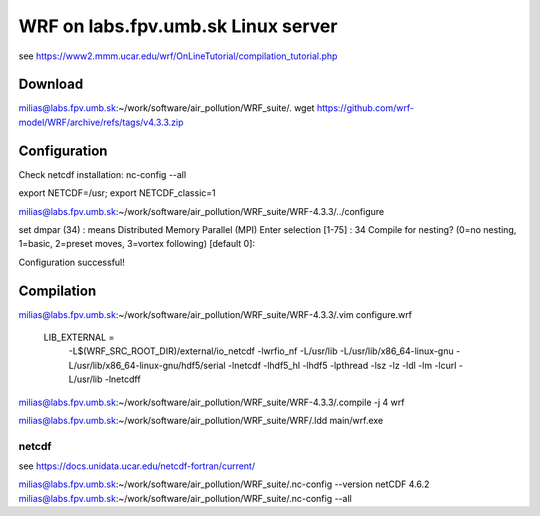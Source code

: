 ===================================
WRF on labs.fpv.umb.sk Linux server
===================================

see  https://www2.mmm.ucar.edu/wrf/OnLineTutorial/compilation_tutorial.php

Download
--------
milias@labs.fpv.umb.sk:~/work/software/air_pollution/WRF_suite/. wget https://github.com/wrf-model/WRF/archive/refs/tags/v4.3.3.zip

Configuration 
-------------

Check netcdf installation:  nc-config  --all

export NETCDF=/usr; export NETCDF_classic=1

milias@labs.fpv.umb.sk:~/work/software/air_pollution/WRF_suite/WRF-4.3.3/../configure

set dmpar (34) :  means Distributed Memory Parallel (MPI)
Enter selection [1-75] : 34
Compile for nesting? (0=no nesting, 1=basic, 2=preset moves, 3=vortex following) [default 0]:


Configuration successful!

Compilation
-----------


milias@labs.fpv.umb.sk:~/work/software/air_pollution/WRF_suite/WRF-4.3.3/.vim configure.wrf

 LIB_EXTERNAL    = \
                      -L$(WRF_SRC_ROOT_DIR)/external/io_netcdf -lwrfio_nf -L/usr/lib  \
                      -L/usr/lib/x86_64-linux-gnu -L/usr/lib/x86_64-linux-gnu/hdf5/serial -lnetcdf -lhdf5_hl -lhdf5 -lpthread -lsz -lz -ldl -lm -lcurl -L/usr/lib -lnetcdff


milias@labs.fpv.umb.sk:~/work/software/air_pollution/WRF_suite/WRF-4.3.3/.compile -j 4 wrf

milias@labs.fpv.umb.sk:~/work/software/air_pollution/WRF_suite/WRF/.ldd main/wrf.exe


netcdf
~~~~~~
see https://docs.unidata.ucar.edu/netcdf-fortran/current/

milias@labs.fpv.umb.sk:~/work/software/air_pollution/WRF_suite/.nc-config --version
netCDF 4.6.2
milias@labs.fpv.umb.sk:~/work/software/air_pollution/WRF_suite/.nc-config --all





